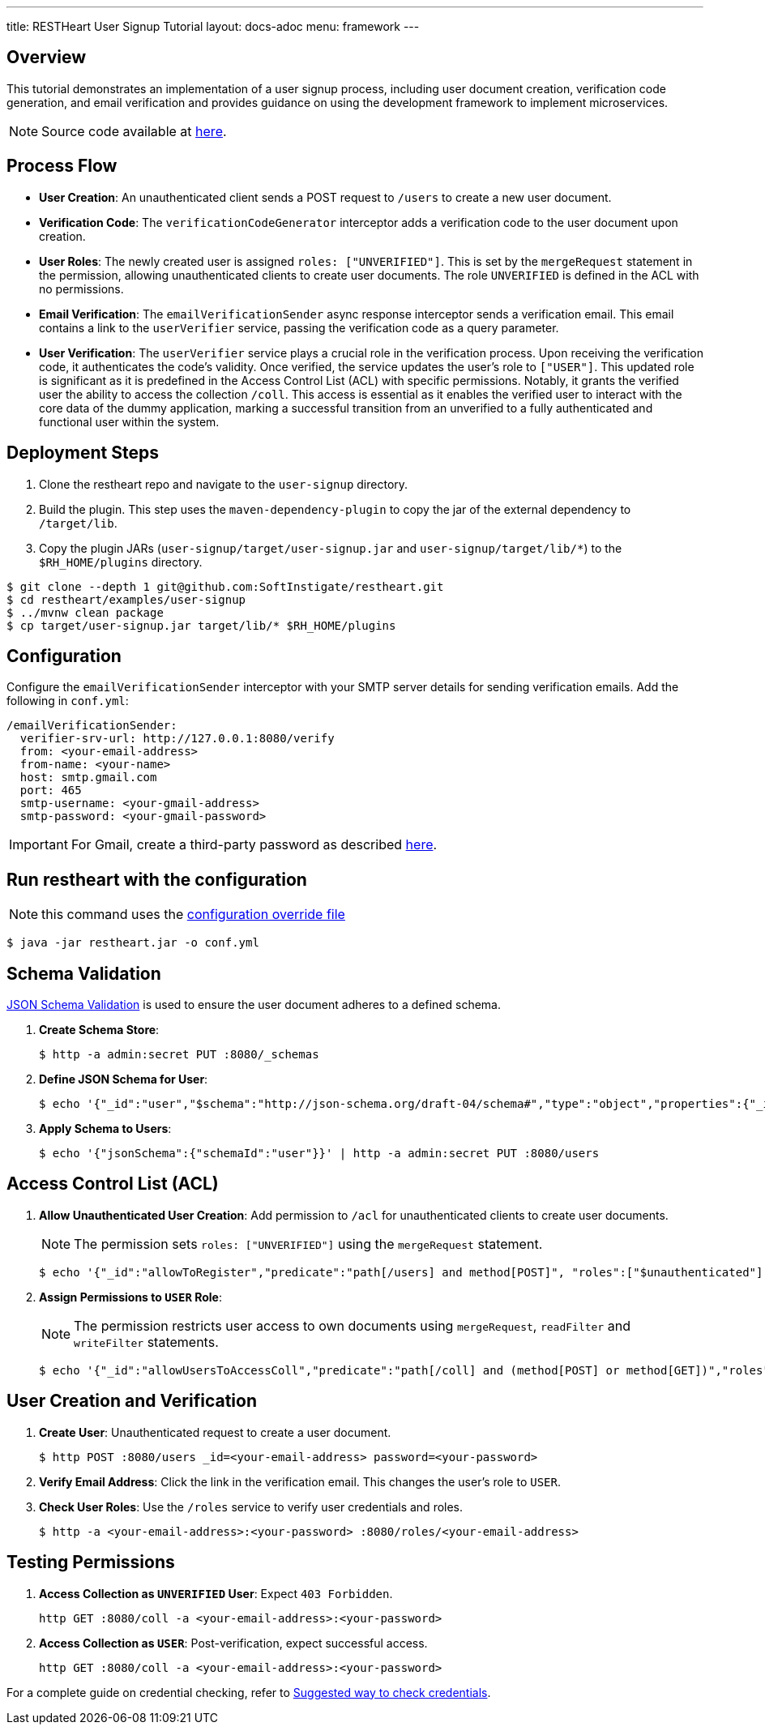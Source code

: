 ---
title: RESTHeart User Signup Tutorial
layout: docs-adoc
menu: framework
---

== Overview

This tutorial demonstrates an implementation of a user signup process, including user document creation, verification code generation, and email verification and provides guidance on using the development framework to implement microservices.

NOTE: Source code available at https://github.com/SoftInstigate/restheart/tree/master/examples/user-signup[here].

== Process Flow

* *User Creation*: An unauthenticated client sends a POST request to `/users` to create a new user document.
* *Verification Code*: The `verificationCodeGenerator` interceptor adds a verification code to the user document upon creation.
* *User Roles*: The newly created user is assigned `roles: ["UNVERIFIED"]`. This is set by the `mergeRequest` statement in the permission, allowing unauthenticated clients to create user documents. The role `UNVERIFIED` is defined in the ACL with no permissions.
* *Email Verification*: The `emailVerificationSender` async response interceptor sends a verification email. This email contains a link to the `userVerifier` service, passing the verification code as a query parameter.
* *User Verification*: The `userVerifier` service plays a crucial role in the verification process. Upon receiving the verification code, it authenticates the code's validity. Once verified, the service updates the user's role to `["USER"]`. This updated role is significant as it is predefined in the Access Control List (ACL) with specific permissions. Notably, it grants the verified user the ability to access the collection `/coll`. This access is essential as it enables the verified user to interact with the core data of the dummy application, marking a successful transition from an unverified to a fully authenticated and functional user within the system.

== Deployment Steps

1. Clone the restheart repo and navigate to the `user-signup` directory.
2. Build the plugin. This step uses the `maven-dependency-plugin` to copy the jar of the external dependency to `/target/lib`.
3. Copy the plugin JARs (`user-signup/target/user-signup.jar` and `user-signup/target/lib/*`) to the `$RH_HOME/plugins` directory.

[source,bash]
----
$ git clone --depth 1 git@github.com:SoftInstigate/restheart.git
$ cd restheart/examples/user-signup
$ ../mvnw clean package
$ cp target/user-signup.jar target/lib/* $RH_HOME/plugins
----

== Configuration

Configure the `emailVerificationSender` interceptor with your SMTP server details for sending verification emails. Add the following in `conf.yml`:

[source,yml]
----
/emailVerificationSender:
  verifier-srv-url: http://127.0.0.1:8080/verify
  from: <your-email-address>
  from-name: <your-name>
  host: smtp.gmail.com
  port: 465
  smtp-username: <your-gmail-address>
  smtp-password: <your-gmail-password>
----

IMPORTANT: For Gmail, create a third-party password as described link:https://support.google.com/accounts/answer/185833?hl=en[here].

== Run restheart with the configuration

NOTE: this command uses the link:/docs/configuration#modify-the-configuration-with-an-override-file[configuration override file]

[source,bash]
----
$ java -jar restheart.jar -o conf.yml
----

== Schema Validation

link:https://restheart.org/docs/json-schema-validation/[JSON Schema Validation] is used to ensure the user document adheres to a defined schema.

1. *Create Schema Store*:
+
[source,bash]
----
$ http -a admin:secret PUT :8080/_schemas
----

2. *Define JSON Schema for User*:
+
[source,bash]
----
$ echo '{"_id":"user","$schema":"http://json-schema.org/draft-04/schema#","type":"object","properties":{"_id":{"type":"string","pattern":"^\\\w+@[a-zA-Z_]+?.[a-zA-Z]{2,3}$"},"password":{"type":"string"},"roles":{"type":"array","items":{"type":"string"}},"code":{"type":"string"}},"required":["_id","password"],"additionalProperties":false}' | http -a admin:secret POST :8080/_schemas
----

3. *Apply Schema to Users*:
+
[source,bash]
----
$ echo '{"jsonSchema":{"schemaId":"user"}}' | http -a admin:secret PUT :8080/users
----

== Access Control List (ACL)

1. *Allow Unauthenticated User Creation*: Add permission to `/acl` for unauthenticated clients to create user documents.
+
NOTE: The permission sets `roles: ["UNVERIFIED"]` using the `mergeRequest` statement.
+
[source,bash]
----
$ echo '{"_id":"allowToRegister","predicate":"path[/users] and method[POST]", "roles":["$unauthenticated"], "mongo": {"mergeRequest":{"roles":["UNVERIFIED"]}}, "priority":1}' | http -a admin:secret POST :8080/acl
----

2. *Assign Permissions to `USER` Role*:
+
NOTE: The permission restricts user access to own documents using `mergeRequest`, `readFilter` and  `writeFilter` statements.

+
[source,bash]
----
$ echo '{"_id":"allowUsersToAccessColl","predicate":"path[/coll] and (method[POST] or method[GET])","roles":["USER"], "mongo": { "mergeRequest":{"author": "@user._id"},"readFilter":{"author": "@user._id"},"writeFilter":{"author": "@user._id"} }, "priority":1}' | http -a admin:secret POST :8080/acl
----

== User Creation and Verification
1. *Create User*: Unauthenticated request to create a user document.
+
[source,bash]
----
$ http POST :8080/users _id=<your-email-address> password=<your-password>
----
2. *Verify Email Address*: Click the link in the verification email. This changes the user's role to `USER`.
3. *Check User Roles*: Use the `/roles` service to verify user credentials and roles.
+
[source,bash]
----
$ http -a <your-email-address>:<your-password> :8080/roles/<your-email-address>
----

== Testing Permissions

1. *Access Collection as `UNVERIFIED` User*: Expect `403 Forbidden`.
+
[source,bash]
----
http GET :8080/coll -a <your-email-address>:<your-password>
----
2. *Access Collection as `USER`*: Post-verification, expect successful access.
+
[source,bash]
----
http GET :8080/coll -a <your-email-address>:<your-password>
----

For a complete guide on credential checking, refer to link:https://restheart.org/docs/security/how-clients-authenticate/#suggested-way-to-check-credentials[Suggested way to check credentials].
